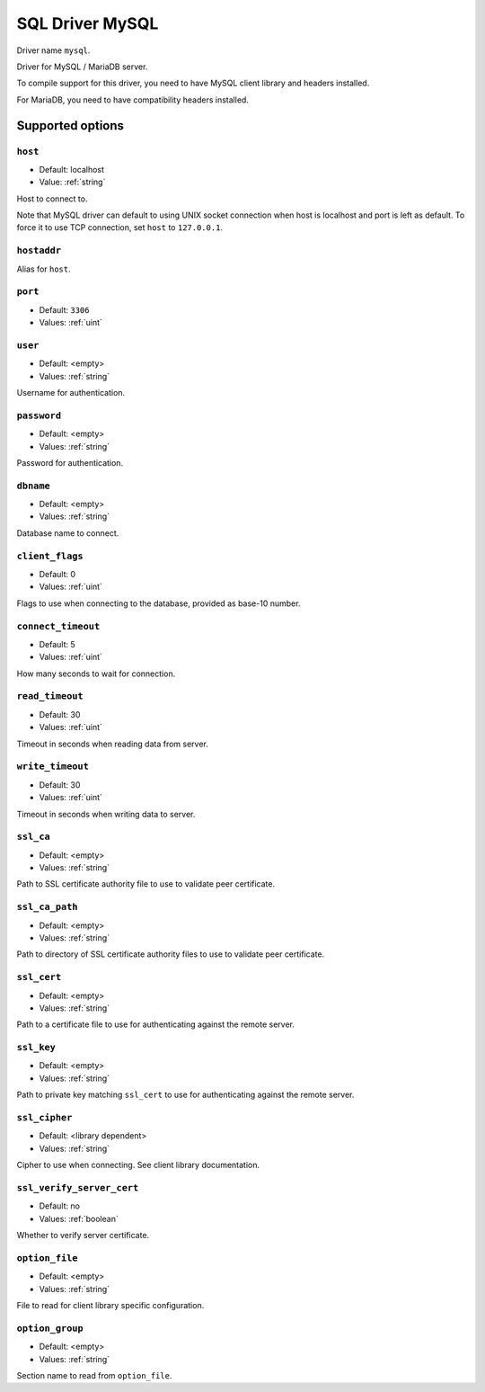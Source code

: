 ================
SQL Driver MySQL
================

Driver name ``mysql``.

Driver for MySQL / MariaDB server.

To compile support for this driver, you need to have MySQL client library and
headers installed.

For MariaDB, you need to have compatibility headers installed.

Supported options
=================

``host``
--------
- Default: localhost
- Value: :ref:`string`

Host to connect to.

Note that MySQL driver can default to using UNIX socket connection when host is localhost and port is left as default.
To force it to use TCP connection, set ``host`` to ``127.0.0.1``.

``hostaddr``
------------
Alias for ``host``.

``port``
--------
- Default: ``3306``
- Values: :ref:`uint`

``user``
--------
- Default: <empty>
- Values: :ref:`string`

Username for authentication.

``password``
------------
- Default: <empty>
- Values: :ref:`string`

Password for authentication.

``dbname``
----------
- Default: <empty>
- Values: :ref:`string`

Database name to connect.

``client_flags``
----------------
- Default: 0
- Values: :ref:`uint`

Flags to use when connecting to the database, provided as base-10 number.

.. seealso:: https://dev.mysql.com/doc/c-api/8.0/en/mysql-real-connect.html

``connect_timeout``
-------------------
- Default: 5
- Values: :ref:`uint`

How many seconds to wait for connection.

``read_timeout``
----------------
- Default: 30
- Values: :ref:`uint`

Timeout in seconds when reading data from server.

``write_timeout``
-----------------
- Default: 30
- Values: :ref:`uint`

Timeout in seconds when writing data to server.

``ssl_ca``
----------
- Default: <empty>
- Values: :ref:`string`

Path to SSL certificate authority file to use to validate peer certificate.

``ssl_ca_path``
---------------
- Default: <empty>
- Values: :ref:`string`

Path to directory of SSL certificate authority files to use to validate peer certificate.

``ssl_cert``
------------
- Default: <empty>
- Values: :ref:`string`

Path to a certificate file to use for authenticating against the remote server.

``ssl_key``
-----------
- Default: <empty>
- Values: :ref:`string`

Path to private key matching ``ssl_cert`` to use for authenticating against the remote server.

``ssl_cipher``
---------------
- Default: <library dependent>
- Values: :ref:`string`

Cipher to use when connecting. See client library documentation.

``ssl_verify_server_cert``
--------------------------
- Default: no
- Values: :ref:`boolean`

Whether to verify server certificate.

``option_file``
---------------
- Default: <empty>
- Values: :ref:`string`

File to read for client library specific configuration.

``option_group``
----------------
- Default: <empty>
- Values: :ref:`string`

Section name to read from ``option_file``.
